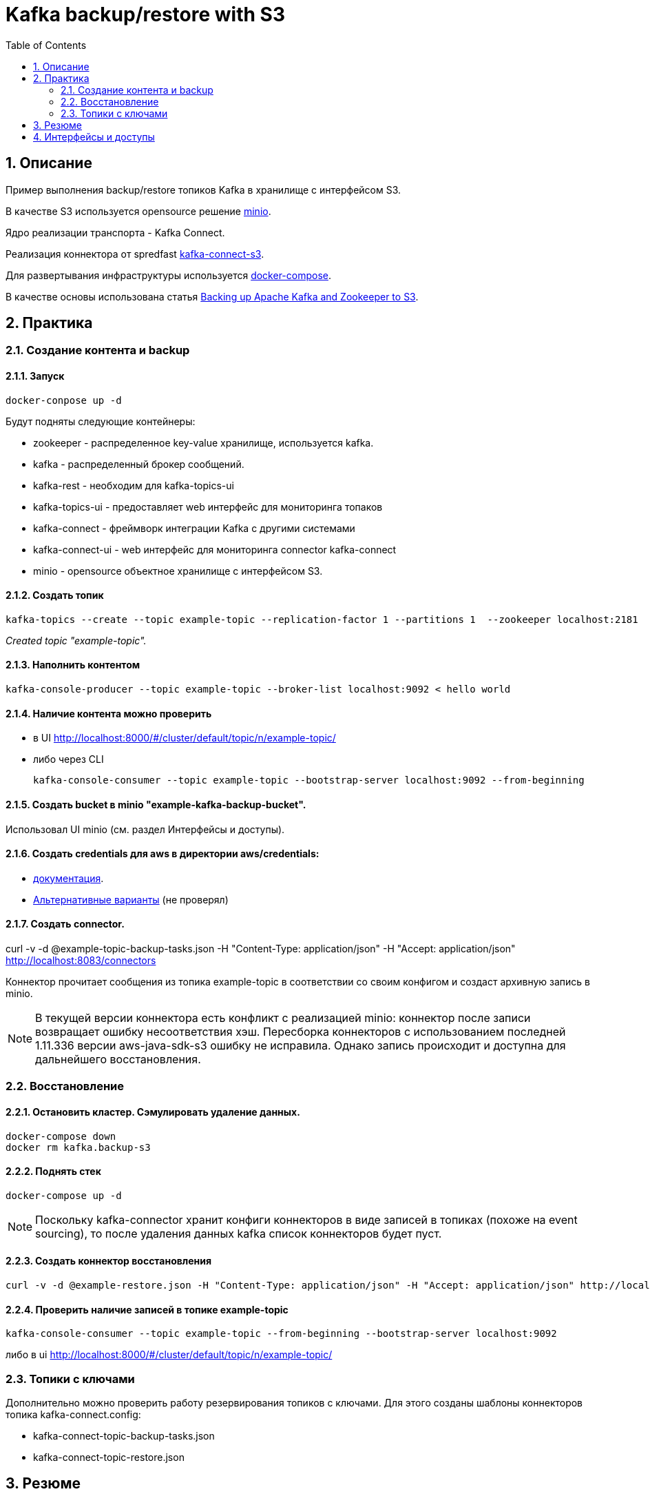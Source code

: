 = Kafka backup/restore with S3
:sectnums:
:toc:

== Описание
Пример выполнения backup/restore топиков Kafka в хранилище с интерфейсом S3.

В качестве S3 используется opensource решение link:https://www.minio.io/[minio].

Ядро реализации транспорта - Kafka Connect.

Реализация коннектора от spredfast link:https://github.com/spredfast/kafka-connect-s3/[kafka-connect-s3].

Для развертывания инфраструктуры используется link:https://docs.docker.com/compose/[docker-compose].

В качестве основы использована статья link:https://jobs.zalando.com/tech/blog/backing-up-kafka-zookeeper/[Backing up Apache Kafka and Zookeeper to S3].


== Практика
=== Создание контента и backup

==== Запуск

[source,bash]
docker-conpose up -d

Будут подняты следующие контейнеры:

* zookeeper - распределенное key-value хранилище, используется kafka.
* kafka - распределенный брокер сообщений.
* kafka-rest - необходим для kafka-topics-ui
* kafka-topics-ui - предоставляет web интерфейс для мониторинга топаков
* kafka-connect - фреймворк интеграции Kafka с другими системами
* kafka-connect-ui -  web интерфейс для мониторинга connector kafka-connect
* minio - opensource объектное хранилище с интерфейсом S3.

==== Создать топик

[source,bash]
kafka-topics --create --topic example-topic --replication-factor 1 --partitions 1  --zookeeper localhost:2181

_Created topic "example-topic"._

==== Наполнить контентом
[source,bash]
kafka-console-producer --topic example-topic --broker-list localhost:9092 < hello world

==== Наличие контента можно проверить
* в UI http://localhost:8000/#/cluster/default/topic/n/example-topic/
* либо через CLI
[source,bash]
kafka-console-consumer --topic example-topic --bootstrap-server localhost:9092 --from-beginning

==== Создать bucket в minio "example-kafka-backup-bucket".
Использовал UI minio (см. раздел Интерфейсы и доступы).

==== Создать credentials для aws в директории aws/credentials:
* link:https://docs.aws.amazon.com/sdk-for-java/v1/developer-guide/credentials.html#credentials-file-format[документация].
* link:https://docs.aws.amazon.com/sdk-for-java/v1/developer-guide/credentials.html[Альтернативные варианты] (не проверял)

==== Создать connector.
curl -v -d @example-topic-backup-tasks.json -H "Content-Type: application/json" -H "Accept: application/json" http://localhost:8083/connectors

Коннектор прочитает сообщения из топика example-topic в соответствии со своим конфигом и создаст архивную запись в minio.
[NOTE]
В текущей версии коннектора есть конфликт с реализацией minio: коннектор после записи возвращает ошибку несоответствия хэш. Пересборка коннекторов с использованием последней 1.11.336 версии aws-java-sdk-s3 ошибку не исправила. Однако запись происходит и доступна для дальнейшего восстановления.

=== Восстановление

==== Остановить кластер. Сэмулировать удаление данных.
[source,bash]
docker-compose down
docker rm kafka.backup-s3

==== Поднять стек
[source,bash]
docker-compose up -d

[NOTE]
Поскольку kafka-connector хранит конфиги коннекторов в виде записей в топиках (похоже на event sourcing), то после удаления данных kafka список коннекторов будет пуст.

==== Создать коннектор восстановления
[source,bash]
curl -v -d @example-restore.json -H "Content-Type: application/json" -H "Accept: application/json" http://localhost:8083/connectors

==== Проверить наличие записей в топике example-topic
[source,bash]
kafka-console-consumer --topic example-topic --from-beginning --bootstrap-server localhost:9092

либо в ui http://localhost:8000/#/cluster/default/topic/n/example-topic/


=== Топики с ключами

Дополнительно можно проверить работу резервирования топиков с ключами. Для этого созданы шаблоны коннекторов топика kafka-connect.config:

* kafka-connect-topic-backup-tasks.json
* kafka-connect-topic-restore.json

== Резюме
.преимущества подхода:
* возможно выполнять опреации backup без остановки кластера;
* умеет работать с ключами;
* использует операции сжатия;

.недостатки:
- требует отедльного ПО с интерфейсом S3 (minio);
- необходимо также резервировать minio;
- ошибки, связанные с несовместимостью интерфейсов minio и библиотек aws.


== Интерфейсы и доступы
топики: http://localhost:8000/
connectors: http://localhost:8001
minio: http://localhost:9000/minio
учетка:
[source,bash]
docker logs minio.backup-s3|grep -A2 AccessKey
